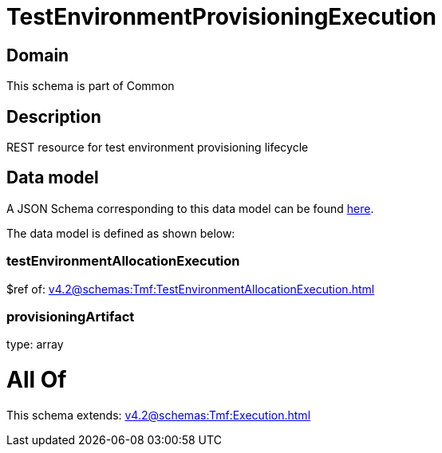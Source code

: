 = TestEnvironmentProvisioningExecution

[#domain]
== Domain

This schema is part of Common

[#description]
== Description

REST resource for test environment provisioning lifecycle


[#data_model]
== Data model

A JSON Schema corresponding to this data model can be found https://tmforum.org[here].

The data model is defined as shown below:


=== testEnvironmentAllocationExecution
$ref of: xref:v4.2@schemas:Tmf:TestEnvironmentAllocationExecution.adoc[]


=== provisioningArtifact
type: array


= All Of 
This schema extends: xref:v4.2@schemas:Tmf:Execution.adoc[]
